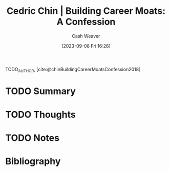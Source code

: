 :PROPERTIES:
:ROAM_REFS: [cite:@chinBuildingCareerMoatsConfession2018]
:ID:       2bf1c923-51e0-4e9f-99ef-3f0a43246526
:LAST_MODIFIED: [2023-09-08 Fri 16:26]
:END:
#+title: Cedric Chin | Building Career Moats: A Confession
#+hugo_custom_front_matter: :slug "2bf1c923-51e0-4e9f-99ef-3f0a43246526"
#+author: Cash Weaver
#+date: [2023-09-08 Fri 16:26]
#+filetags: :hastodo:reference:

TODO_AUTHOR, [cite:@chinBuildingCareerMoatsConfession2018]

* TODO Summary
* TODO Thoughts
* TODO Notes

* TODO [#2] Flashcards :noexport:
* Bibliography
#+print_bibliography:
